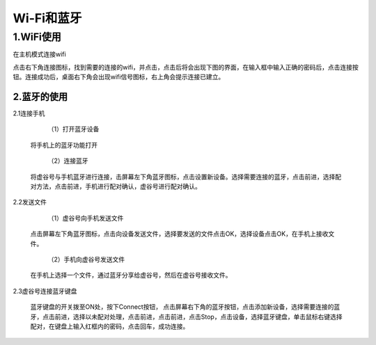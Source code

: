 
Wi-Fi和蓝牙
===========================
1.WiFi使用
---------------------------
在主机模式连接wifi

点击右下角连接图标，找到需要的连接的wifi，并点击，点击后将会出现下图的界面，在输入框中输入正确的密码后，点击连接按钮。连接成功后，桌面右下角会出现wifi信号图标，右上角会提示连接已建立。

---------------------------
2.蓝牙的使用
---------------------------
2.1连接手机

  （1）打开蓝牙设备
 将手机上的蓝牙功能打开

  （2）连接蓝牙
 将虚谷号与手机蓝牙进行连接，击屏幕左下角蓝牙图标，点击设置新设备。选择需要连接的蓝牙，点击前进，选择配对方法，点击前进，手机进行配对确认，虚谷号进行配对确认。

2.2发送文件
 
  （1）虚谷号向手机发送文件
 点击屏幕左下角蓝牙图标，点击向设备发送文件，选择要发送的文件点击OK，选择设备点击OK，在手机上接收文件。

  （2）手机向虚谷号发送文件
 在手机上选择一个文件，通过蓝牙分享给虚谷号，然后在虚谷号接收文件。

2.3虚谷号连接蓝牙键盘
      
      蓝牙键盘的开关拨至ON处，按下Connect按钮， 点击屏幕右下角的蓝牙按钮，点击添加新设备，选择需要连接的蓝牙，点击前进，选择以未配对处理，点击前进，点击前进，点击Stop，点击设备，选择蓝牙键盘，单击鼠标右键选择配对，在键盘上输入红框内的密码，点击回车，成功连接。

